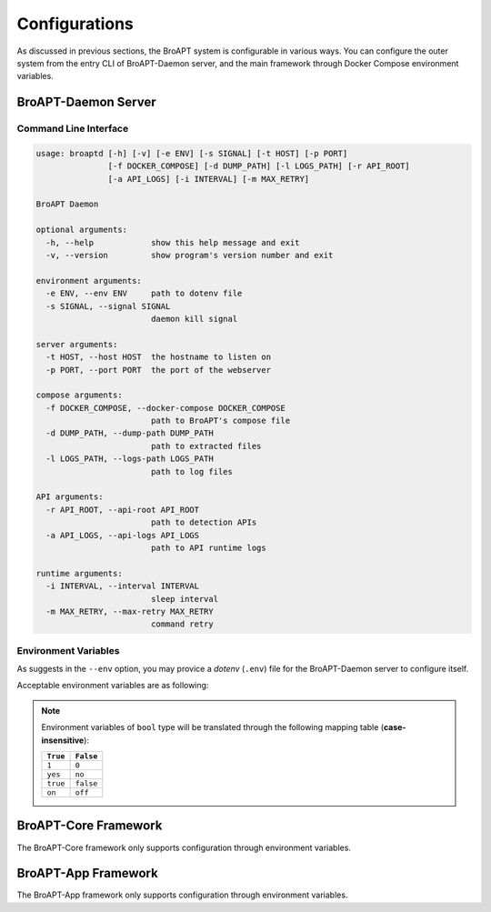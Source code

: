 ==============
Configurations
==============

As discussed in previous sections, the BroAPT system is configurable
in various ways. You can configure the outer system from the entry CLI
of BroAPT-Daemon server, and the main framework through Docker Compose
environment variables.

BroAPT-Daemon Server
====================

Command Line Interface
----------------------

.. code:: text

   usage: broaptd [-h] [-v] [-e ENV] [-s SIGNAL] [-t HOST] [-p PORT]
                  [-f DOCKER_COMPOSE] [-d DUMP_PATH] [-l LOGS_PATH] [-r API_ROOT]
                  [-a API_LOGS] [-i INTERVAL] [-m MAX_RETRY]

   BroAPT Daemon

   optional arguments:
     -h, --help            show this help message and exit
     -v, --version         show program's version number and exit

   environment arguments:
     -e ENV, --env ENV     path to dotenv file
     -s SIGNAL, --signal SIGNAL
                           daemon kill signal

   server arguments:
     -t HOST, --host HOST  the hostname to listen on
     -p PORT, --port PORT  the port of the webserver

   compose arguments:
     -f DOCKER_COMPOSE, --docker-compose DOCKER_COMPOSE
                           path to BroAPT's compose file
     -d DUMP_PATH, --dump-path DUMP_PATH
                           path to extracted files
     -l LOGS_PATH, --logs-path LOGS_PATH
                           path to log files

   API arguments:
     -r API_ROOT, --api-root API_ROOT
                           path to detection APIs
     -a API_LOGS, --api-logs API_LOGS
                           path to API runtime logs

   runtime arguments:
     -i INTERVAL, --interval INTERVAL
                           sleep interval
     -m MAX_RETRY, --max-retry MAX_RETRY
                           command retry

Environment Variables
---------------------

As suggests in the ``--env`` option, you may provice a *dotenv* (``.env``) file
for the BroAPT-Daemon server to configure itself.

Acceptable environment variables are as following:

.. envvar:: BROAPT_KILL_SIGNAL

   :type: ``int``
   :default: ``15`` (``SIGTERM``)
   :CLI Option: ``-s`` / ``--signal``

   Daemon kill signal.

.. envvar:: BROAPT_SERVER_HOST

   :type: ``str`` (hostname)
   :default: ``0.0.0.0``
   :CLI Option: ``-t`` / ``--host``

   The hostname to listen on.

.. envvar:: BROAPT_SERVER_PORT

   :type: ``int`` (port number)
   :default: ``5000``
   :CLI Option: ``-p`` / ``--port``

   The port of the webserver.

.. envvar:: BROAPT_DOCKER_COMPOSE

   :type: ``str`` (path)
   :default: ``docker-compose.yml``
   :CLI Option: ``-f`` / ``--docker-compose``

   Path to BroAPT's compose file.

.. envvar:: BROAPT_DUMP_PATH

   :type: ``str`` (path)
   :default: ``None``
   :CLI Option: ``-d`` / ``--dump-path``

   Path to extracted files.

.. envvar:: BROAPT_LOGS_PATH

   :type: ``str`` (path)
   :default: ``None``
   :CLI Option: ``-l`` / ``--logs-path``

   Path to log files.

.. envvar:: BROAPT_API_ROOT

   :type: ``str`` (path)
   :default: ``None``
   :CLI Option: ``-r`` / ``--api-root``

   Path to detection APIs.

.. envvar:: BROAPT_API_LOGS

   :type: ``str`` (path)
   :default: ``None``
   :CLI Option: ``-a`` / ``--api-logs``

   Path to API runtime logs.

.. envvar:: BROAPT_INTERVAL

   :type: ``float``
   :default: ``10``
   :CLI Option: ``-i`` / ``--interval``

   Sleep interval.

.. envvar:: BROAPT_MAX_RETRY

   :type: ``int``
   :default: ``3``
   :CLI Option: ``-m`` / ``--max-retry``

   Command retry.

.. note::

   Environment variables of ``bool`` type will be translated through
   the following mapping table (**case-insensitive**):

   ======== =========
   ``True`` ``False``
   ======== =========
   ``1``    ``0``
   ``yes``  ``no``
   ``true`` ``false``
   ``on``   ``off``
   ======== =========

BroAPT-Core Framework
=====================

The BroAPT-Core framework only supports configuration through environment variables.

.. envvar:: BROAPT_CPU

   :type: ``int``
   :default: ``None``

   Number of BroAPT concurrent processes for PCAP analysis. If not provided, then the
   number of system CPUs will be used.

.. envvar:: BROAPT_INTERVAL

   :type: ``float``
   :default: ``10``

   Wait interval after processing current pool of PCAP files.

.. envvar:: BROAPT_DUMP_PATH

   :type: ``str`` (path)
   :default: ``FileExtract::prefix`` (Bro script)

   Path to extracted files.

.. envvar:: BROAPT_PCAP_PATH

   :type: ``str`` (path)
   :default: ``/pcap/``

   Path to source PCAP files.

.. envvar:: BROAPT_LOGS_PATH

   :type: ``str`` (path)
   :default: ``/var/log/bro/``

   Path to system logs.

.. envvar:: BROAPT_MIME_MODE

   :type: ``bool``
   :default: ``True``

   If group extracted files by MIME type.

.. envvar:: BROAPT_JSON_MODE

   :type: ``bool``
   :default: ``LogAscii::use_json`` (Bro script)

   Toggle Bro logs in JSON or ASCII format.

.. envvar:: BROAPT_BARE_MODE

   :type: ``bool``
   :default: ``False``

   Run Bro in bare mode (don't load scripts from the ``base/`` directory).

.. envvar:: BROAPT_NO_CHKSUM

   :type: ``bool``
   :default: ``True``

   Ignore checksums of packets in PCAP files when running Bro.

.. envvar:: BROAPT_HASH_MD5

   :type: ``bool``
   :default: ``False``

   Calculate MD5 hash of extracted files.

.. envvar:: BROAPT_HASH_SH1

   :type: ``bool``
   :default: ``False``

   Calculate SH1 hash of extracted files.

.. envvar:: BROAPT_HASH_SHA256

   :type: ``bool``
   :default: ``False``

   Calculate SHA256 hash of extracted files.

.. envvar:: BROAPT_X509_MODE

   :type: ``bool``
   :default: ``False``

   Include X509 information when running Bro.

.. envvar:: BROAPT_ENTROPY_MODE

   :type: ``bool``
   :default: ``False``

   Include file entropy information when running Bro.

.. envvar:: BROAPT_LOAD_MIME

   :type: ``List[str]`` (*case-insensitive*)
   :default: ``None``

   A ``,`` or ``;`` separated string of MIME types to be extracted.

.. envvar:: BROAPT_LOAD_PROTOCOL

   :type: ``List[str]`` (*case-insensitive*)
   :default: ``None``

   A ``,`` or ``;`` separated string of application layer protocols to be extracted,
   can be any of ``dtls``, ``ftp``, ``http``, ``irc`` and ``smtp``.

.. envvar:: BROAPT_FILE_BUFFER

   :type: ``int`` (``uint64``)
   :default: ``Files::reassembly_buffer_size`` (Bro script)

   Reassembly buffer size for file extraction.

.. envvar:: BROAPT_SIZE_LIMIT

   :type: ``int`` (``uint64``)
   :default: ``FileExtract::default_limit`` (Bro script)

   Size limit of extracted files.

.. envvar:: BROAPT_HOOK_CPU

   :type: ``int``
   :default: ``1``

   Number of BroAPT concurrent processes for Python hooks.

BroAPT-App Framework
====================

The BroAPT-App framework only supports configuration through environment variables.

.. envvar:: BROAPT_SCAN_CPU

   :type: ``int``
   :default: ``10``

   Number of BroAPT concurrent processes for extracted file detection.

.. envvar:: BROAPT_MAX_RETRY

   :type: ``int``
   :default: ``3``

   Retry times for failed commands.

.. envvar:: BROAPT_API_ROOT

   :type: ``str`` (path)
   :default: ``/api/``

   Path to the API root folder.

.. envvar:: BROAPT_API_LOGS

   :type: ``str`` (path)
   :default: ``/var/log/bro/api/``

   Path to API detection logs.

.. envvar:: BROAPT_NAME_HOST

   :type: ``str`` (hostname)
   :default: ``localhost``

   Hostname of BroAPT-Daemon server.

.. envvar:: BROAPT_NAME_PORT

   :type: ``int`` (port number)
   :default: ``5000``

   Port number of BroAPT-Daemon server.
